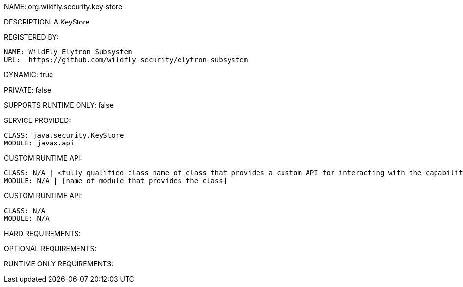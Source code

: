 NAME: org.wildfly.security.key-store

DESCRIPTION: A KeyStore

REGISTERED BY:
  
  NAME: WildFly Elytron Subsystem
  URL:  https://github.com/wildfly-security/elytron-subsystem

DYNAMIC: true

PRIVATE: false

SUPPORTS RUNTIME ONLY: false

SERVICE PROVIDED:

  CLASS: java.security.KeyStore
  MODULE: javax.api

CUSTOM RUNTIME API:

  CLASS: N/A | <fully qualified class name of class that provides a custom API for interacting with the capability>
  MODULE: N/A | [name of module that provides the class]

CUSTOM RUNTIME API:

  CLASS: N/A
  MODULE: N/A

HARD REQUIREMENTS:

OPTIONAL REQUIREMENTS:

RUNTIME ONLY REQUIREMENTS:


